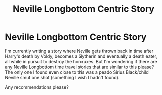 #+TITLE: Neville Longbottom Centric Story

* Neville Longbottom Centric Story
:PROPERTIES:
:Author: GwainesKnightlyBalls
:Score: 2
:DateUnix: 1600833664.0
:DateShort: 2020-Sep-23
:FlairText: Request
:END:
I'm currently writing a story where Neville gets thrown back in time after Harry's death by Voldy, becomes a Slytherin and eventually a death eater, all while in pursuit to destroy the horcruxes. But I'm wondering if there are any Neville Longbottom time travel stories that are similar to this please? The only one I found even close to this was a peado Sirius Black/child Neville smut one shot (something I wish I hadn't found).

Any recommendations please?


